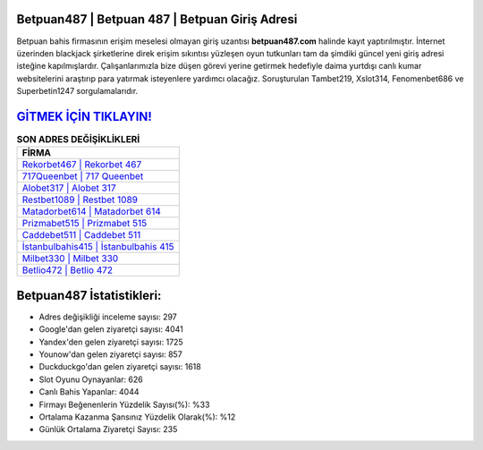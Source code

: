 ﻿Betpuan487 | Betpuan 487 | Betpuan Giriş Adresi
===================================

.. image:: images/betpuan-giris.jpg
   :width: 600
   
Betpuan bahis firmasının erişim meselesi olmayan giriş uzantısı **betpuan487.com** halinde kayıt yaptırılmıştır. İnternet üzerinden blackjack şirketlerine direk erişim sıkıntısı yüzleşen oyun tutkunları tam da şimdiki güncel yeni giriş adresi isteğine kapılmışlardır. Çalışanlarımızla bize düşen görevi yerine getirmek hedefiyle daima yurtdışı canlı kumar websitelerini araştırıp para yatırmak isteyenlere yardımcı olacağız. Soruşturulan Tambet219, Xslot314, Fenomenbet686 ve Superbetin1247 sorgulamalarıdır.

`GİTMEK İÇİN TIKLAYIN! <https://uclck.me/gonow>`_
==============

.. list-table:: **SON ADRES DEĞİŞİKLİKLERİ**
   :widths: 100
   :header-rows: 1

   * - FİRMA
   * - `Rekorbet467 | Rekorbet 467 <rekorbet467-rekorbet-467-rekorbet-giris-adresi.html>`_
   * - `717Queenbet | 717 Queenbet <717queenbet-717-queenbet-queenbet-giris-adresi.html>`_
   * - `Alobet317 | Alobet 317 <alobet317-alobet-317-alobet-giris-adresi.html>`_	 
   * - `Restbet1089 | Restbet 1089 <restbet1089-restbet-1089-restbet-giris-adresi.html>`_	 
   * - `Matadorbet614 | Matadorbet 614 <matadorbet614-matadorbet-614-matadorbet-giris-adresi.html>`_ 
   * - `Prizmabet515 | Prizmabet 515 <prizmabet515-prizmabet-515-prizmabet-giris-adresi.html>`_
   * - `Caddebet511 | Caddebet 511 <caddebet511-caddebet-511-caddebet-giris-adresi.html>`_	 
   * - `İstanbulbahis415 | İstanbulbahis 415 <istanbulbahis415-istanbulbahis-415-istanbulbahis-giris-adresi.html>`_
   * - `Milbet330 | Milbet 330 <milbet330-milbet-330-milbet-giris-adresi.html>`_
   * - `Betlio472 | Betlio 472 <betlio472-betlio-472-betlio-giris-adresi.html>`_
	 
Betpuan487 İstatistikleri:
===================================	 
* Adres değişikliği inceleme sayısı: 297
* Google'dan gelen ziyaretçi sayısı: 4041
* Yandex'den gelen ziyaretçi sayısı: 1725
* Younow'dan gelen ziyaretçi sayısı: 857
* Duckduckgo'dan gelen ziyaretçi sayısı: 1618
* Slot Oyunu Oynayanlar: 626
* Canlı Bahis Yapanlar: 4044
* Firmayı Beğenenlerin Yüzdelik Sayısı(%): %33
* Ortalama Kazanma Şansınız Yüzdelik Olarak(%): %12
* Günlük Ortalama Ziyaretçi Sayısı: 235
